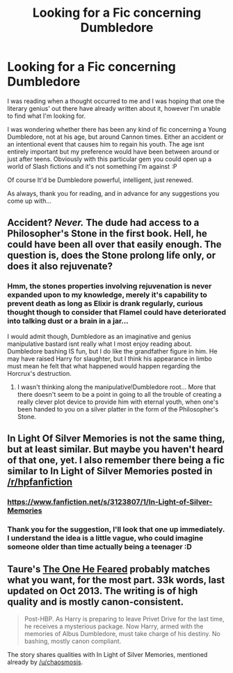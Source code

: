 #+TITLE: Looking for a Fic concerning Dumbledore

* Looking for a Fic concerning Dumbledore
:PROPERTIES:
:Author: The_Wuffie
:Score: 6
:DateUnix: 1407255608.0
:DateShort: 2014-Aug-05
:FlairText: Request
:END:
I was reading when a thought occurred to me and I was hoping that one the literary genius' out there have already written about it, however I'm unable to find what I'm looking for.

I was wondering whether there has been any kind of fic concerning a Young Dumbledore, not at his age, but around Cannon times. Either an accident or an intentional event that causes him to regain his youth. The age isnt entirely important but my preference would have been between around or just after teens. Obviously with this particular gem you could open up a world of Slash fictions and it's not something I'm against :P

Of course It'd be Dumbledore powerful, intelligent, just renewed.

As always, thank you for reading, and in advance for any suggestions you come up with...


** Accident? /Never./ The dude had access to a Philosopher's Stone in the first book. Hell, he could have been all over that easily enough. The question is, does the Stone prolong life only, or does it also rejuvenate?
:PROPERTIES:
:Author: Wintercearig
:Score: 3
:DateUnix: 1407260294.0
:DateShort: 2014-Aug-05
:END:

*** Hmm, the stones properties involving rejuvenation is never expanded upon to my knowledge, merely it's capability to prevent death as long as Elixir is drank regularly, curious thought though to consider that Flamel could have deteriorated into talking dust or a brain in a jar...

I would admit though, Dumbledore as an imaginative and genius manipulative bastard isnt really what I most enjoy reading about. Dumbledore bashing IS fun, but I do like the grandfather figure in him. He may have raised Harry for slaughter, but I think his appearance in limbo must mean he felt that what happened would happen regarding the Horcrux's destruction.
:PROPERTIES:
:Author: The_Wuffie
:Score: 2
:DateUnix: 1407271082.0
:DateShort: 2014-Aug-06
:END:

**** I wasn't thinking along the manipulative!Dumbledore root... More that there doesn't seem to be a point in going to all the trouble of creating a really clever plot device to provide him with eternal youth, when one's been handed to you on a silver platter in the form of the Philosopher's Stone.
:PROPERTIES:
:Author: Wintercearig
:Score: 1
:DateUnix: 1407275432.0
:DateShort: 2014-Aug-06
:END:


** In Light Of Silver Memories is not the same thing, but at least similar. But maybe you haven't heard of that one, yet. I also remember there being a fic similar to In Light of Silver Memories posted in [[/r/hpfanfiction]]
:PROPERTIES:
:Author: chaosmosis
:Score: 2
:DateUnix: 1407266158.0
:DateShort: 2014-Aug-05
:END:

*** [[https://www.fanfiction.net/s/3123807/1/In-Light-of-Silver-Memories]]
:PROPERTIES:
:Author: ryanvdb
:Score: 2
:DateUnix: 1407356045.0
:DateShort: 2014-Aug-07
:END:


*** Thank you for the suggestion, I'll look that one up immediately. I understand the idea is a little vague, who could imagine someone older than time actually being a teenager :D
:PROPERTIES:
:Author: The_Wuffie
:Score: 1
:DateUnix: 1407271377.0
:DateShort: 2014-Aug-06
:END:


** Taure's [[https://www.fanfiction.net/s/9778984/1/The-One-He-Feared][The One He Feared]] probably matches what you want, for the most part. 33k words, last updated on Oct 2013. The writing is of high quality and is mostly canon-consistent.

#+begin_quote
  Post-HBP. As Harry is preparing to leave Privet Drive for the last time, he receives a mysterious package. Now Harry, armed with the memories of Albus Dumbledore, must take charge of his destiny. No bashing, mostly canon compliant.
#+end_quote

The story shares qualities with In Light of Silver Memories, mentioned already by [[/u/chaosmosis]].
:PROPERTIES:
:Author: truncation_error
:Score: 2
:DateUnix: 1407277324.0
:DateShort: 2014-Aug-06
:END:
